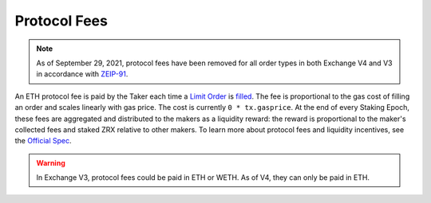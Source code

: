 ###############################
Protocol Fees
###############################

.. note::

    As of September 29, 2021, protocol fees have been removed for all order types in both Exchange V4 and V3 in accordance with `ZEIP-91 <https://0x.org/zrx/vote/zeip-91>`_.

An ETH protocol fee is paid by the Taker each time a `Limit Order <./orders.html#limit-orders>`_ is `filled <./functions.html>`_.
The fee is proportional to the gas cost of filling an order and scales linearly with gas price. The cost is currently ``0 * tx.gasprice``. 
At the end of every Staking Epoch, these fees are aggregated and distributed to the makers as a liquidity reward: the reward is proportional to the maker's collected fees and staked ZRX relative to other makers.
To learn more about protocol fees and liquidity incentives, see the `Official Spec <https://github.com/0xProject/0x-protocol-specification/blob/master/staking/staking-specification.md>`_.

.. warning::

    In Exchange V3, protocol fees could be paid in ETH or WETH. As of V4, they can only be paid in ETH. 